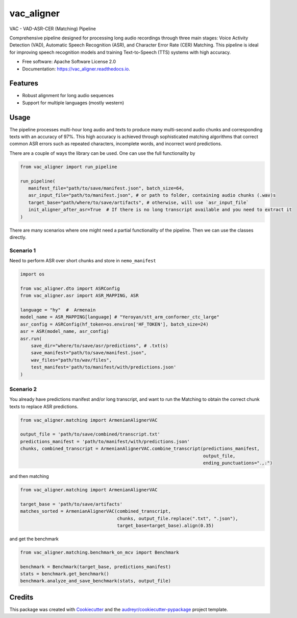 ==================
vac_aligner
==================


.. image:: https://img.shields.io/pypi/v/vac_aligner.svg
        :target: https://pypi.python.org/pypi/vac_aligner

.. image:: https://readthedocs.org/projects/vac_aligner/badge/?version=latest
        :target: https://vac_aligner.readthedocs.io/en/latest/?version=latest
        :alt: Documentation Status


VAC - VAD-ASR-CER (Matching) Pipeline

Comprehensive pipeline designed for processing long audio recordings through three main stages: Voice Activity Detection (VAD), Automatic Speech Recognition (ASR), and Character Error Rate (CER) Matching. This pipeline is ideal for improving speech recognition models and training Text-to-Speech (TTS) systems with high accuracy.



* Free software: Apache Software License 2.0
* Documentation: https://vac_aligner.readthedocs.io.


Features
-----------

- Robust alignment for long audio sequences
- Support for multiple languages (mostly western)


Usage
-----

The pipeline processes multi-hour long audio and texts to produce many
multi-second audio chunks and corresponding texts with an accuracy of
97%. This high accuracy is achieved through sophisticated matching
algorithms that correct common ASR errors such as repeated characters,
incomplete words, and incorrect word predictions.

There are a couple of ways the library can be used. One can use the full
functionality by

.. code:: python

   from vac_aligner import run_pipeline

   run_pipeline(
      manifest_file="path/to/save/manifest.json", batch_size=64,
      asr_input_file="path/to/manifest.json", # or path to folder, containing audio chunks (.wav)s
      target_base="path/where/to/save/artifacts", # otherwise, will use `asr_input_file`
      init_aligner_after_asr=True  # If there is no long transcript available and you need to extract it
   )

There are many scenarios where one might need a partial functionality
of the pipeline. Then we can use the classes directly.

Scenario 1
~~~~~~~~~~

Need to perform ASR over short chunks and store in ``nemo_manifest``

.. code:: python

   import os

   from vac_aligner.dto import ASRConfig
   from vac_aligner.asr import ASR_MAPPING, ASR

   language = "hy"  #  Armenain
   model_name = ASR_MAPPING[language] # "Yeroyan/stt_arm_conformer_ctc_large"
   asr_config = ASRConfig(hf_token=os.environ['HF_TOKEN'], batch_size=24)
   asr = ASR(model_name, asr_config)
   asr.run(
       save_dir="where/to/save/asr/predictions", # .txt(s)
       save_manifest="path/to/save/manifest.json",
       wav_files="path/to/wav/files",
       test_manifest='path/to/manifest/with/predictions.json'
   )

Scenario 2
~~~~~~~~~~

You already have predictions manifest and/or long transcript, and want
to run the Matching to obtain the correct chunk texts to replace ASR
predictions.

.. code:: python

   from vac_aligner.matching import ArmenianAlignerVAC

   output_file = 'path/to/save/combined/transcript.txt'
   predictions_manifest = 'path/to/manifest/with/predictions.json'
   chunks, combined_transcript = ArmenianAlignerVAC.combine_transcript(predictions_manifest,
                                                                       output_file,
                                                                       ending_punctuations="․,։")

and then matching

.. code:: python

   from vac_aligner.matching import ArmenianAlignerVAC

   target_base = 'path/to/save/artifacts'
   matches_sorted = ArmenianAlignerVAC(combined_transcript,
                                       chunks, output_file.replace(".txt", ".json"),
                                       target_base=target_base).align(0.35)

and get the benchmark

.. code:: python

   from vac_aligner.matching.benchmark_on_mcv import Benchmark

   benchmark = Benchmark(target_base, predictions_manifest)
   stats = benchmark.get_benchmark()
   benchmark.analyze_and_save_benchmark(stats, output_file)


Credits
-------

This package was created with Cookiecutter_ and the `audreyr/cookiecutter-pypackage`_ project template.

.. _Cookiecutter: https://github.com/audreyr/cookiecutter
.. _`audreyr/cookiecutter-pypackage`: https://github.com/audreyr/cookiecutter-pypackage
